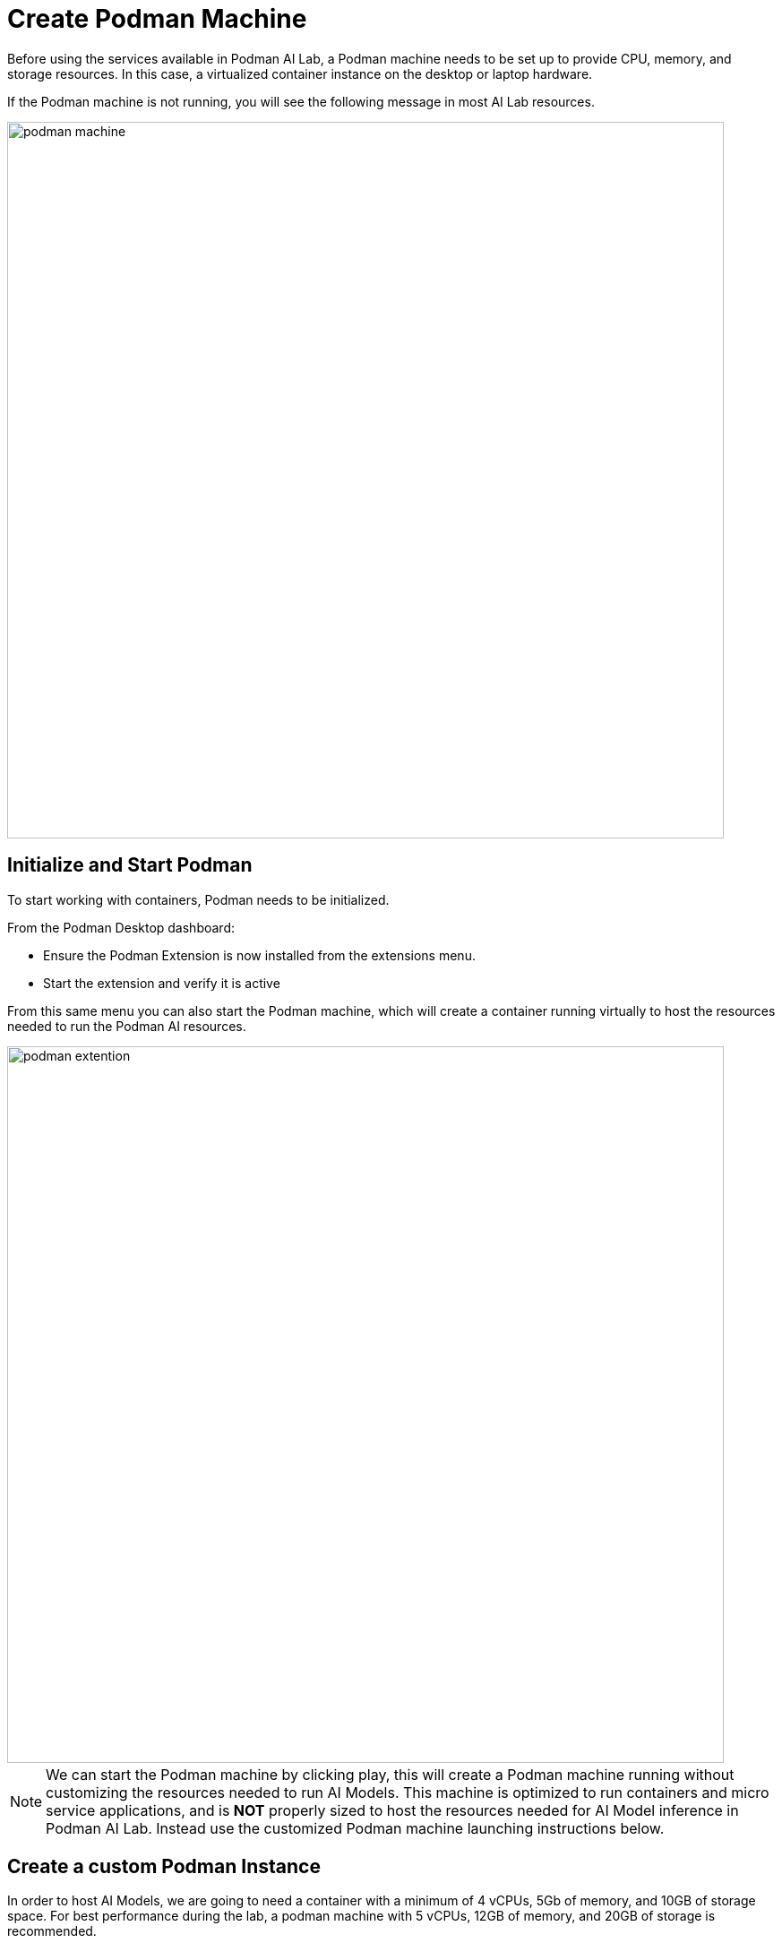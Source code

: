 = Create Podman Machine


Before using the services available in Podman AI Lab, a Podman machine needs to be set up to provide CPU, memory, and storage resources.  In this case, a virtualized container instance on the desktop or laptop hardware.


If the Podman machine is not running, you will see the following message in most AI Lab resources.

image::podman_machine.png[width=800]

== Initialize and Start Podman

To start working with containers, Podman needs to be initialized.


From the Podman Desktop dashboard: 

 * Ensure the Podman Extension is now installed from the extensions menu.

 * Start the extension and verify it is active


From this same menu you can also start the Podman machine, which will create a container running virtually to host the resources needed to run the Podman AI resources.

image::podman_extention.png[width=800]

[NOTE]
We can start the Podman machine by clicking play, this will create a Podman machine running without customizing the resources needed to run AI Models. This machine is optimized to run containers and micro service applications, and is *NOT* properly sized to host the resources needed for AI Model inference in Podman AI Lab.  Instead use the customized Podman machine launching instructions below.


== Create a custom Podman Instance

In order to host AI Models, we are going to need a container with a minimum of 4 vCPUs, 5Gb of memory, and 10GB of storage space.  For best performance during the lab, a podman machine with 5 vCPUs, 12GB of memory, and 20GB of storage is recommended.
 

Open Podman Desktop dashboard.

Click on "Settings" from the navigation menu (it's the gear icon at the bottom left). 

image::create-podman-machine.png[width=640]


Click *Create new Podman machine* (the button may show as "Create New"). If a machine is already running, stop and delete the machine. Then click "Create New".


 . Optionally change the machine name if you plan to host multiple AI applications at once.

 . For the vCPUs, you can leave the default of 5.
 
 . Change the memory to at least 8GB (12-16GB is recommended if possible).


 . For the drive space, reduce the amount to 20-40GB  (this is not where downloaded models are stored).

 . Leave the defaults for the other options. 

 . Click "Create".

image::config-podman-machine.png[width=640]

It should take a short time for the Podman machine to become ready, which is indicated by the resource meters and "Running" under the machine name.


image::running-podman-machine.png[width=800]



With our compute resources ready to go, Now is time to get working with AI. 

Let's being to explore the features of Podman AI Lab.

